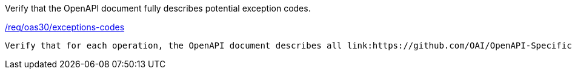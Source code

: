 [[ats_oas30_exceptions-codes]]
[requirement,type="abstracttest",label="/conf/oas30/exceptions-codes"]
====
[.component,class=test-purpose]
Verify that the OpenAPI document fully describes potential exception codes. 

[.component,class=conditions]
<<req_oas30_exceptions-codes,/req/oas30/exceptions-codes>>

[.component,class=test-method]
-----
Verify that for each operation, the OpenAPI document describes all link:https://github.com/OAI/OpenAPI-Specification/blob/master/versions/3.0.0.md#httpCodes[HTTP Status Codes] that may be generated.
-----
====
